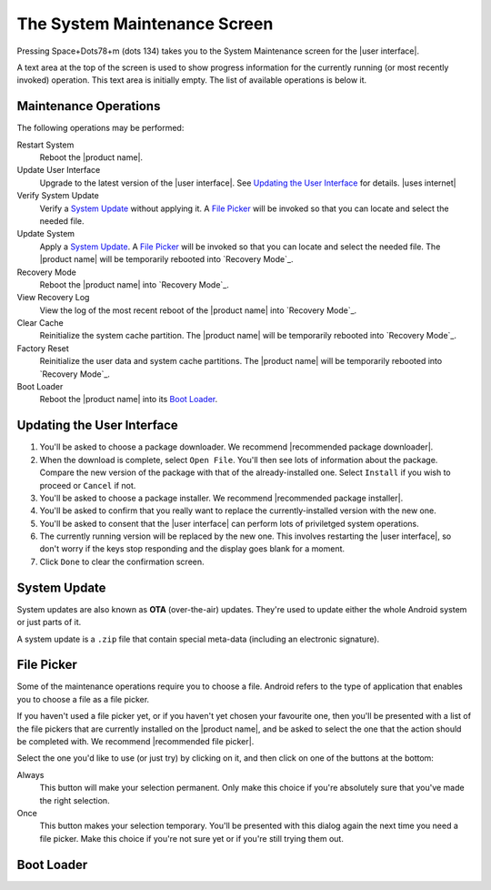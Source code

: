 The System Maintenance Screen
-----------------------------

Pressing Space+Dots78+m (dots 134) takes you to the
System Maintenance screen for the |user interface|.

A text area at the top of the screen is used to show progress information
for the currently running (or most recently invoked) operation.
This text area is initially empty.
The list of available operations is below it.

Maintenance Operations
~~~~~~~~~~~~~~~~~~~~~~

The following operations may be performed:

.. |uses recovery mode| replace::

  The |product name| will be temporarily rebooted into `Recovery Mode`_.

.. |uses file picker| replace::

  A `File Picker`_ will be invoked so that you can
  locate and select the needed file.

Restart System
  Reboot the |product name|.

Update User Interface
  Upgrade to the latest version of the |user interface|.
  See `Updating the User Interface`_ for details.
  |uses internet|

Verify System Update
  Verify a `System Update`_ without applying it.
  |uses file picker|

Update System
  Apply a `System Update`_.
  |uses file picker|
  |uses recovery mode|

Recovery Mode
  Reboot the |product name| into `Recovery Mode`_.

View Recovery Log
  View the log of the most recent reboot of the |product name|
  into `Recovery Mode`_.

Clear Cache
  Reinitialize the system cache partition.
  |uses recovery mode|

Factory Reset
  Reinitialize the user data and system cache partitions.
  |uses recovery mode|

Boot Loader
  Reboot the |product name| into its `Boot Loader`_.

Updating the User Interface
~~~~~~~~~~~~~~~~~~~~~~~~~~~

1) You'll be asked to choose a package downloader.
   We recommend |recommended package downloader|.

2) When the download is complete, select ``Open File``.
   You'll then see lots of information about the package.
   Compare the new version of the package
   with that of the already-installed one.
   Select ``Install`` if you wish to proceed or ``Cancel`` if not.

3) You'll be asked to choose a package installer.
   We recommend |recommended package installer|.

4) You'll be asked to confirm that you really want
   to replace the currently-installed version with the new one.

5) You'll be asked to consent that the |user interface|
   can perform lots of priviletged system operations.

6) The currently running version will be replaced by the new one.
   This involves restarting the |user interface|, so don't worry
   if the keys stop responding and the display goes blank for a moment.

7) Click ``Done`` to clear the confirmation screen.

System Update
~~~~~~~~~~~~~

System updates are also known as **OTA** (over-the-air) updates.
They're used to update either the whole Android system
or just parts of it.

A system update is a ``.zip`` file that contain special meta-data
(including an electronic signature).

File Picker
~~~~~~~~~~~

Some of the maintenance operations require you to choose a file.
Android refers to the type of application that enables you to choose a file
as a file picker.

If you haven't used a file picker yet,
or if you haven't yet chosen your favourite one,
then you'll be presented with a list of the file pickers
that are currently installed on the |product name|, 
and be asked to select the one that the action should be completed with.
We recommend |recommended file picker|.

Select the one you'd like to use (or just try) by clicking on it,
and then click on one of the buttons at the bottom:

Always
  This button will make your selection permanent. Only make this choice
  if you're absolutely sure that you've made the right selection.

Once
  This button makes your selection temporary. You'll be presented
  with this dialog again the next time you need a file picker.
  Make this choice if you're not sure yet or if you're still trying them out.

Boot Loader
~~~~~~~~~~~

